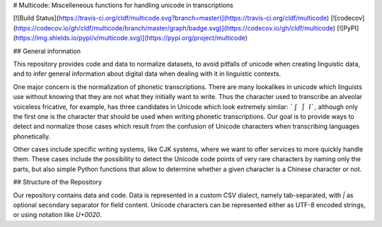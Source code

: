 # Multicode: Miscelleneous functions for handling unicode in transcriptions

[![Build Status](https://travis-ci.org/cldf/multicode.svg?branch=master)](https://travis-ci.org/cldf/multicode)
[![codecov](https://codecov.io/gh/cldf/multicode/branch/master/graph/badge.svg)](https://codecov.io/gh/cldf/multicode)
[![PyPI](https://img.shields.io/pypi/v/multicode.svg)](https://pypi.org/project/multicode)


## General information

This repository provides code and data to normalize datasets, to avoid pitfalls of unicode when creating linguistic data, and to infer general information about digital data when dealing with it in linguistic contexts.

One major concern is the normalization of phonetic transcriptions. There are many lookalikes in unicode which linguists use without knowing that they are not what they initially want to write. Thus the character used to transcribe an alveolar voiceless fricative, for example, has three candidates in Unicode which look extremely similar: ```ʃ ∫ ꭍ```, although only the first one is the character that should be used when writing phonetic transcriptions. Our goal is to provide ways to detect and normalize those cases which result from the confusion of Unicode characters when transcribing languages phonetically.

Other cases include specific writing systems, like CJK systems, where we want to offer services to more quickly handle them. These cases include the possibility to detect the Unicode code points of very rare characters by naming only the parts, but also simple Python functions that allow to determine whether a given character is a Chinese character or not.


## Structure of the Repository

Our repository contains data and code. Data is represented in a custom CSV dialect, namely tab-separated, with `|` as optional secondary separator for field content. Unicode characters can be represented either as UTF-8 encoded strings, or using notation like `U+0020`.


